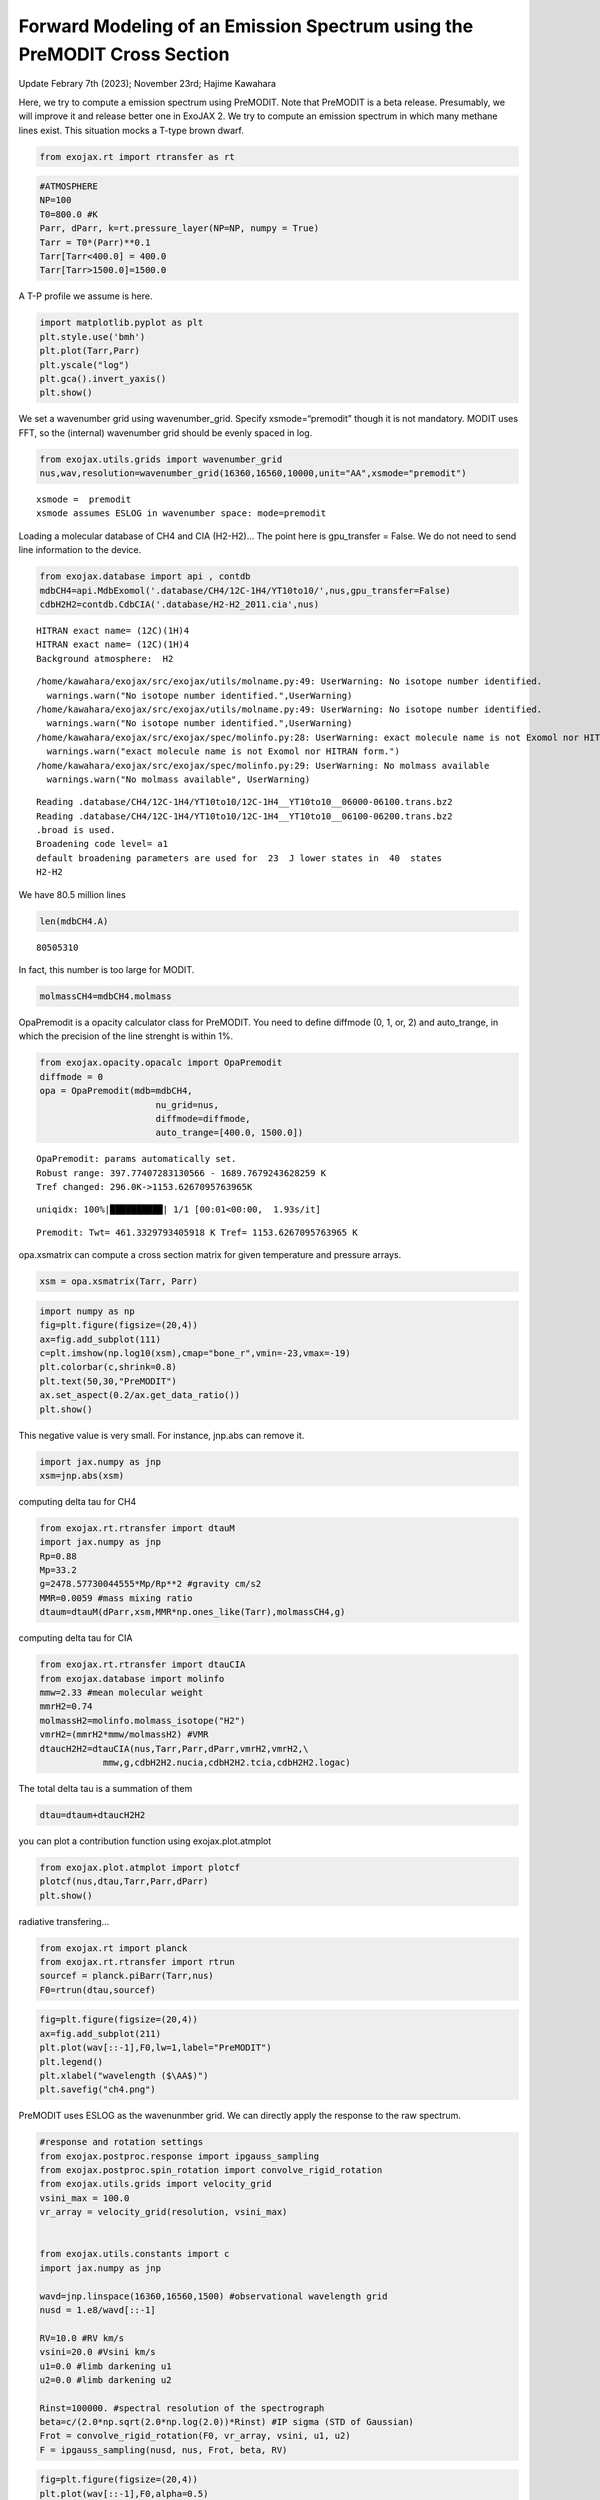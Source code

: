 Forward Modeling of an Emission Spectrum using the PreMODIT Cross Section
=========================================================================

Update Febrary 7th (2023); November 23rd; Hajime Kawahara

Here, we try to compute a emission spectrum using PreMODIT. Note that
PreMODIT is a beta release. Presumably, we will improve it and release
better one in ExoJAX 2. We try to compute an emission spectrum in which
many methane lines exist. This situation mocks a T-type brown dwarf.

.. code:: ipython3

    from exojax.rt import rtransfer as rt

.. code:: ipython3

    #ATMOSPHERE                                                                     
    NP=100
    T0=800.0 #K
    Parr, dParr, k=rt.pressure_layer(NP=NP, numpy = True)
    Tarr = T0*(Parr)**0.1
    Tarr[Tarr<400.0] = 400.0
    Tarr[Tarr>1500.0]=1500.0

A T-P profile we assume is here.

.. code:: ipython3

    import matplotlib.pyplot as plt
    plt.style.use('bmh')
    plt.plot(Tarr,Parr)
    plt.yscale("log")
    plt.gca().invert_yaxis()
    plt.show()



.. image:: Forward_modeling_using_PreMODIT_Cross_Section_for_methane_files/Forward_modeling_using_PreMODIT_Cross_Section_for_methane_5_0.png


We set a wavenumber grid using wavenumber_grid. Specify
xsmode=“premodit” though it is not mandatory. MODIT uses FFT, so the
(internal) wavenumber grid should be evenly spaced in log.

.. code:: ipython3

    from exojax.utils.grids import wavenumber_grid
    nus,wav,resolution=wavenumber_grid(16360,16560,10000,unit="AA",xsmode="premodit")


.. parsed-literal::

    xsmode =  premodit
    xsmode assumes ESLOG in wavenumber space: mode=premodit


Loading a molecular database of CH4 and CIA (H2-H2)… The point here is
gpu_transfer = False. We do not need to send line information to the
device.

.. code:: ipython3

    from exojax.database import api , contdb
    mdbCH4=api.MdbExomol('.database/CH4/12C-1H4/YT10to10/',nus,gpu_transfer=False)
    cdbH2H2=contdb.CdbCIA('.database/H2-H2_2011.cia',nus)


.. parsed-literal::

    HITRAN exact name= (12C)(1H)4
    HITRAN exact name= (12C)(1H)4
    Background atmosphere:  H2


.. parsed-literal::

    /home/kawahara/exojax/src/exojax/utils/molname.py:49: UserWarning: No isotope number identified.
      warnings.warn("No isotope number identified.",UserWarning)
    /home/kawahara/exojax/src/exojax/utils/molname.py:49: UserWarning: No isotope number identified.
      warnings.warn("No isotope number identified.",UserWarning)
    /home/kawahara/exojax/src/exojax/spec/molinfo.py:28: UserWarning: exact molecule name is not Exomol nor HITRAN form.
      warnings.warn("exact molecule name is not Exomol nor HITRAN form.")
    /home/kawahara/exojax/src/exojax/spec/molinfo.py:29: UserWarning: No molmass available
      warnings.warn("No molmass available", UserWarning)


.. parsed-literal::

    Reading .database/CH4/12C-1H4/YT10to10/12C-1H4__YT10to10__06000-06100.trans.bz2
    Reading .database/CH4/12C-1H4/YT10to10/12C-1H4__YT10to10__06100-06200.trans.bz2
    .broad is used.
    Broadening code level= a1
    default broadening parameters are used for  23  J lower states in  40  states
    H2-H2


We have 80.5 million lines

.. code:: ipython3

    len(mdbCH4.A)




.. parsed-literal::

    80505310



In fact, this number is too large for MODIT.

.. code:: ipython3

    molmassCH4=mdbCH4.molmass

OpaPremodit is a opacity calculator class for PreMODIT. You need to
define diffmode (0, 1, or, 2) and auto_trange, in which the precision of
the line strenght is within 1%.

.. code:: ipython3

    from exojax.opacity.opacalc import OpaPremodit
    diffmode = 0
    opa = OpaPremodit(mdb=mdbCH4,
                          nu_grid=nus,
                          diffmode=diffmode,
                          auto_trange=[400.0, 1500.0])
        



.. parsed-literal::

    OpaPremodit: params automatically set.
    Robust range: 397.77407283130566 - 1689.7679243628259 K
    Tref changed: 296.0K->1153.6267095763965K


.. parsed-literal::

    uniqidx: 100%|██████████| 1/1 [00:01<00:00,  1.93s/it]


.. parsed-literal::

    Premodit: Twt= 461.3329793405918 K Tref= 1153.6267095763965 K


opa.xsmatrix can compute a cross section matrix for given temperature
and pressure arrays.

.. code:: ipython3

    xsm = opa.xsmatrix(Tarr, Parr)    

.. code:: ipython3

    import numpy as np
    fig=plt.figure(figsize=(20,4))
    ax=fig.add_subplot(111)
    c=plt.imshow(np.log10(xsm),cmap="bone_r",vmin=-23,vmax=-19)
    plt.colorbar(c,shrink=0.8)
    plt.text(50,30,"PreMODIT")
    ax.set_aspect(0.2/ax.get_data_ratio())
    plt.show()



.. image:: Forward_modeling_using_PreMODIT_Cross_Section_for_methane_files/Forward_modeling_using_PreMODIT_Cross_Section_for_methane_18_0.png


This negative value is very small. For instance, jnp.abs can remove it.

.. code:: ipython3

    import jax.numpy as jnp
    xsm=jnp.abs(xsm)

computing delta tau for CH4

.. code:: ipython3

    from exojax.rt.rtransfer import dtauM
    import jax.numpy as jnp
    Rp=0.88
    Mp=33.2
    g=2478.57730044555*Mp/Rp**2 #gravity cm/s2
    MMR=0.0059 #mass mixing ratio
    dtaum=dtauM(dParr,xsm,MMR*np.ones_like(Tarr),molmassCH4,g)

computing delta tau for CIA

.. code:: ipython3

    from exojax.rt.rtransfer import dtauCIA
    from exojax.database import molinfo 
    mmw=2.33 #mean molecular weight
    mmrH2=0.74
    molmassH2=molinfo.molmass_isotope("H2")
    vmrH2=(mmrH2*mmw/molmassH2) #VMR
    dtaucH2H2=dtauCIA(nus,Tarr,Parr,dParr,vmrH2,vmrH2,\
                mmw,g,cdbH2H2.nucia,cdbH2H2.tcia,cdbH2H2.logac)

The total delta tau is a summation of them

.. code:: ipython3

    dtau=dtaum+dtaucH2H2

you can plot a contribution function using exojax.plot.atmplot

.. code:: ipython3

    from exojax.plot.atmplot import plotcf
    plotcf(nus,dtau,Tarr,Parr,dParr)
    plt.show()



.. image:: Forward_modeling_using_PreMODIT_Cross_Section_for_methane_files/Forward_modeling_using_PreMODIT_Cross_Section_for_methane_28_0.png


radiative transfering…

.. code:: ipython3

    from exojax.rt import planck
    from exojax.rt.rtransfer import rtrun
    sourcef = planck.piBarr(Tarr,nus)
    F0=rtrun(dtau,sourcef)

.. code:: ipython3

    fig=plt.figure(figsize=(20,4))
    ax=fig.add_subplot(211)
    plt.plot(wav[::-1],F0,lw=1,label="PreMODIT")
    plt.legend()
    plt.xlabel("wavelength ($\AA$)")
    plt.savefig("ch4.png")



.. image:: Forward_modeling_using_PreMODIT_Cross_Section_for_methane_files/Forward_modeling_using_PreMODIT_Cross_Section_for_methane_31_0.png


PreMODIT uses ESLOG as the wavenunmber grid. We can directly apply the
response to the raw spectrum.

.. code:: ipython3

    #response and rotation settings 
    from exojax.postproc.response import ipgauss_sampling
    from exojax.postproc.spin_rotation import convolve_rigid_rotation
    from exojax.utils.grids import velocity_grid
    vsini_max = 100.0
    vr_array = velocity_grid(resolution, vsini_max)
    
    
    from exojax.utils.constants import c
    import jax.numpy as jnp
    
    wavd=jnp.linspace(16360,16560,1500) #observational wavelength grid
    nusd = 1.e8/wavd[::-1]
    
    RV=10.0 #RV km/s
    vsini=20.0 #Vsini km/s
    u1=0.0 #limb darkening u1
    u2=0.0 #limb darkening u2
    
    Rinst=100000. #spectral resolution of the spectrograph
    beta=c/(2.0*np.sqrt(2.0*np.log(2.0))*Rinst) #IP sigma (STD of Gaussian)
    Frot = convolve_rigid_rotation(F0, vr_array, vsini, u1, u2)
    F = ipgauss_sampling(nusd, nus, Frot, beta, RV)


.. code:: ipython3

    fig=plt.figure(figsize=(20,4))
    plt.plot(wav[::-1],F0,alpha=0.5)
    plt.plot(wavd[::-1],F)
    plt.xlabel("wavelength ($\AA$)")
    plt.savefig("moditCH4.png")



.. image:: Forward_modeling_using_PreMODIT_Cross_Section_for_methane_files/Forward_modeling_using_PreMODIT_Cross_Section_for_methane_34_0.png


Let’s save the spectrum for the retrieval.

.. code:: ipython3

    np.savetxt("spectrum_ch4_high.txt",np.array([wavd,F]).T,delimiter=",")

